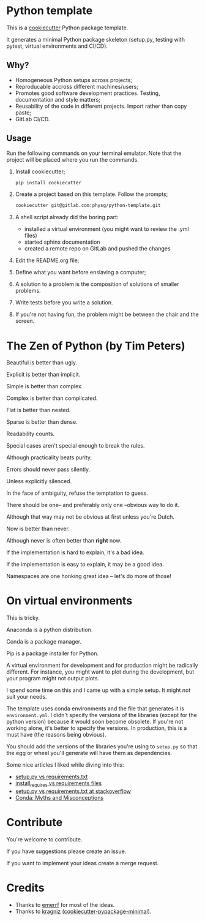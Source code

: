 * Python template
This is a [[https://github.com/audreyr/cookiecutter][cookiecutter]] Python package template.

It generates a minimal Python package skeleton (setup.py, testing with pytest,
virtual environments and CI/CD).

** Why?
- Homogeneous Python setups across projects;
- Reproducable accross different machines/users;
- Promotes good software development practices. Testing, documentation and style
  matters;
- Reusability of the code in different projects. Import rather than copy paste;
- GitLab CI/CD.

** Usage
Run the following commands on your terminal emulator. Note that the project will
be placed where you run the commands.

1. Install cookiecutter;
  #+begin_src sh
    pip install cookiecutter
  #+end_src

2. Create a project based on this template. Follow the prompts;
  #+begin_src sh
    cookiecutter git@gitlab.com:physg/python-template.git
  #+end_src

3. A shell script already did the boring part:
   - installed a virtual environment (you might want to review the .yml files)
   - started sphinx documentation
   - created a remote repo on GitLab and pushed the changes

4. Edit the README.org file;

5. Define what you want before enslaving a computer;

6. A solution to a problem is the composition of solutions of smaller
   problems.

7. Write tests before you write a solution.

8. If you're not having fun, the problem might be between the chair and the
   screen.

* The Zen of Python (by Tim Peters)
Beautiful is better than ugly.

Explicit is better than implicit.

Simple is better than complex.

Complex is better than complicated.

Flat is better than nested.

Sparse is better than dense.

Readability counts.

Special cases aren't special enough to break the rules.

Although practicality beats purity.

Errors should never pass silently.

Unless explicitly silenced.

In the face of ambiguity, refuse the temptation to guess.

There should be one-- and preferably only one --obvious way to do it.

Although that way may not be obvious at first unless you're Dutch.

Now is better than never.

Although never is often better than *right* now.

If the implementation is hard to explain, it's a bad idea.

If the implementation is easy to explain, it may be a good idea.

Namespaces are one honking great idea -- let's do more of those!

* On virtual environments
This is tricky.

Anaconda is a python distribution.

Conda is a package manager.

Pip is a package installer for Python.

A virtual environment for development and for production might be radically
different. For instance, you might want to plot during the development, but your
program might not output plots.

I spend some time on this and I came up with a simple setup. It might not suit
your needs.

The template uses conda environments and the file that generates it is
=environment.yml=. I didn't specify the versions of the libraries (except for
the python version) because it would soon become obsolete. If you're not working
alone, it's better to specify the versions. In production, this is a must have
(the reasons being obvious).

You should add the versions of the libraries you're using to =setup.py= so that
the egg or wheel you'll generate will have them as dependencies.

Some nice articles I liked while diving into this:

- [[https://caremad.io/posts/2013/07/setup-vs-requirement/][setup.py vs requirements.txt]]
- [[https://packaging.python.org/discussions/install-requires-vs-requirements/][install_requires vs requirements files]]
- [[https://stackoverflow.com/questions/43658870/requirements-txt-vs-setup-py][setup.py vs requirements.txt at stackoverflow]]
- [[https://jakevdp.github.io/blog/2016/08/25/conda-myths-and-misconceptions/][Conda: Myths and Misconceptions]]

* Contribute
You're welcome to contribute.

If you have suggestions please create an issue.

If you want to implement your ideas create a merge request.

* Credits
- Thanks to [[https://github.com/emerrf][emerrf]] for most of the ideas.
- Thanks to [[https://github.com/kragniz][kragniz]] ([[https://github.com/kragniz/cookiecutter-pypackage-minimal][cookiecutter-pypackage-minimal]]).
